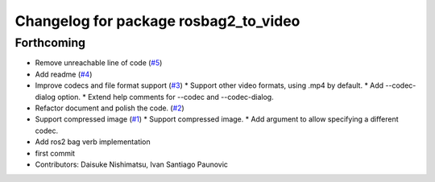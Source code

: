 ^^^^^^^^^^^^^^^^^^^^^^^^^^^^^^^^^^^^^^
Changelog for package rosbag2_to_video
^^^^^^^^^^^^^^^^^^^^^^^^^^^^^^^^^^^^^^

Forthcoming
-----------
* Remove unreachable line of code (`#5 <https://github.com/fictionlab/rosbag2_to_video/issues/5>`_)
* Add readme (`#4 <https://github.com/fictionlab/rosbag2_to_video/issues/4>`_)
* Improve codecs and file format support (`#3 <https://github.com/fictionlab/rosbag2_to_video/issues/3>`_)
  * Support other video formats, using .mp4 by default.
  * Add --codec-dialog option.
  * Extend help comments for --codec and --codec-dialog.
* Refactor document and polish the code. (`#2 <https://github.com/fictionlab/rosbag2_to_video/issues/2>`_)
* Support compressed image (`#1 <https://github.com/fictionlab/rosbag2_to_video/issues/1>`_)
  * Support compressed image.
  * Add argument to allow specifying a different codec.
* Add ros2 bag verb implementation
* first commit
* Contributors: Daisuke Nishimatsu, Ivan Santiago Paunovic
